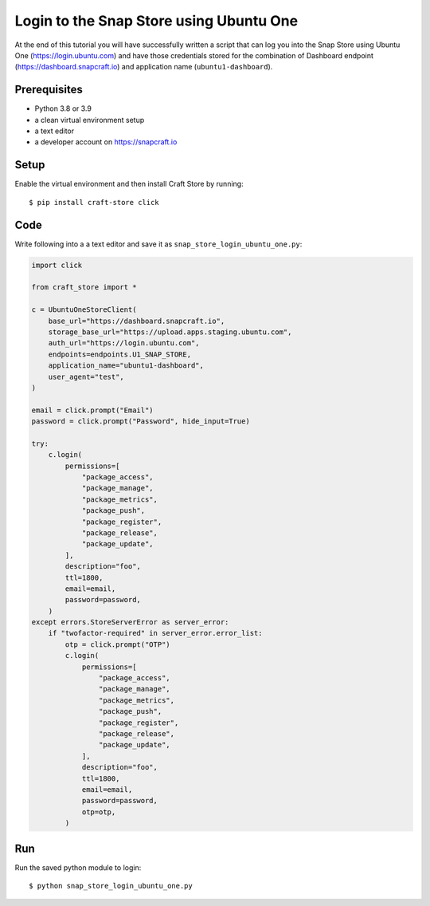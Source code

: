 .. _tutorial-snap_store_login_ubuntu_one:

Login to the Snap Store using Ubuntu One
========================================

At the end of this tutorial you will have successfully written a
script that can log you into the Snap Store using Ubuntu One
(https://login.ubuntu.com) and have those credentials stored for the
combination of Dashboard endpoint (https://dashboard.snapcraft.io) and
application name (``ubuntu1-dashboard``).

Prerequisites
-------------

- Python 3.8 or 3.9
- a clean virtual environment setup
- a text editor
- a developer account on https://snapcraft.io


Setup
-----

Enable the virtual environment and then install Craft Store by running::

  $ pip install craft-store click

Code
----

Write following into a a text editor and save it as
``snap_store_login_ubuntu_one.py``:

.. code-block:: python

  import click

  from craft_store import *

  c = UbuntuOneStoreClient(
      base_url="https://dashboard.snapcraft.io",
      storage_base_url="https://upload.apps.staging.ubuntu.com",
      auth_url="https://login.ubuntu.com",
      endpoints=endpoints.U1_SNAP_STORE,
      application_name="ubuntu1-dashboard",
      user_agent="test",
  )

  email = click.prompt("Email")
  password = click.prompt("Password", hide_input=True)

  try:
      c.login(
          permissions=[
              "package_access",
              "package_manage",
              "package_metrics",
              "package_push",
              "package_register",
              "package_release",
              "package_update",
          ],
          description="foo",
          ttl=1800,
          email=email,
          password=password,
      )
  except errors.StoreServerError as server_error:
      if "twofactor-required" in server_error.error_list:
          otp = click.prompt("OTP")
          c.login(
              permissions=[
                  "package_access",
                  "package_manage",
                  "package_metrics",
                  "package_push",
                  "package_register",
                  "package_release",
                  "package_update",
              ],
              description="foo",
              ttl=1800,
              email=email,
              password=password,
              otp=otp,
          )

Run
---

Run the saved python module to login::

  $ python snap_store_login_ubuntu_one.py
